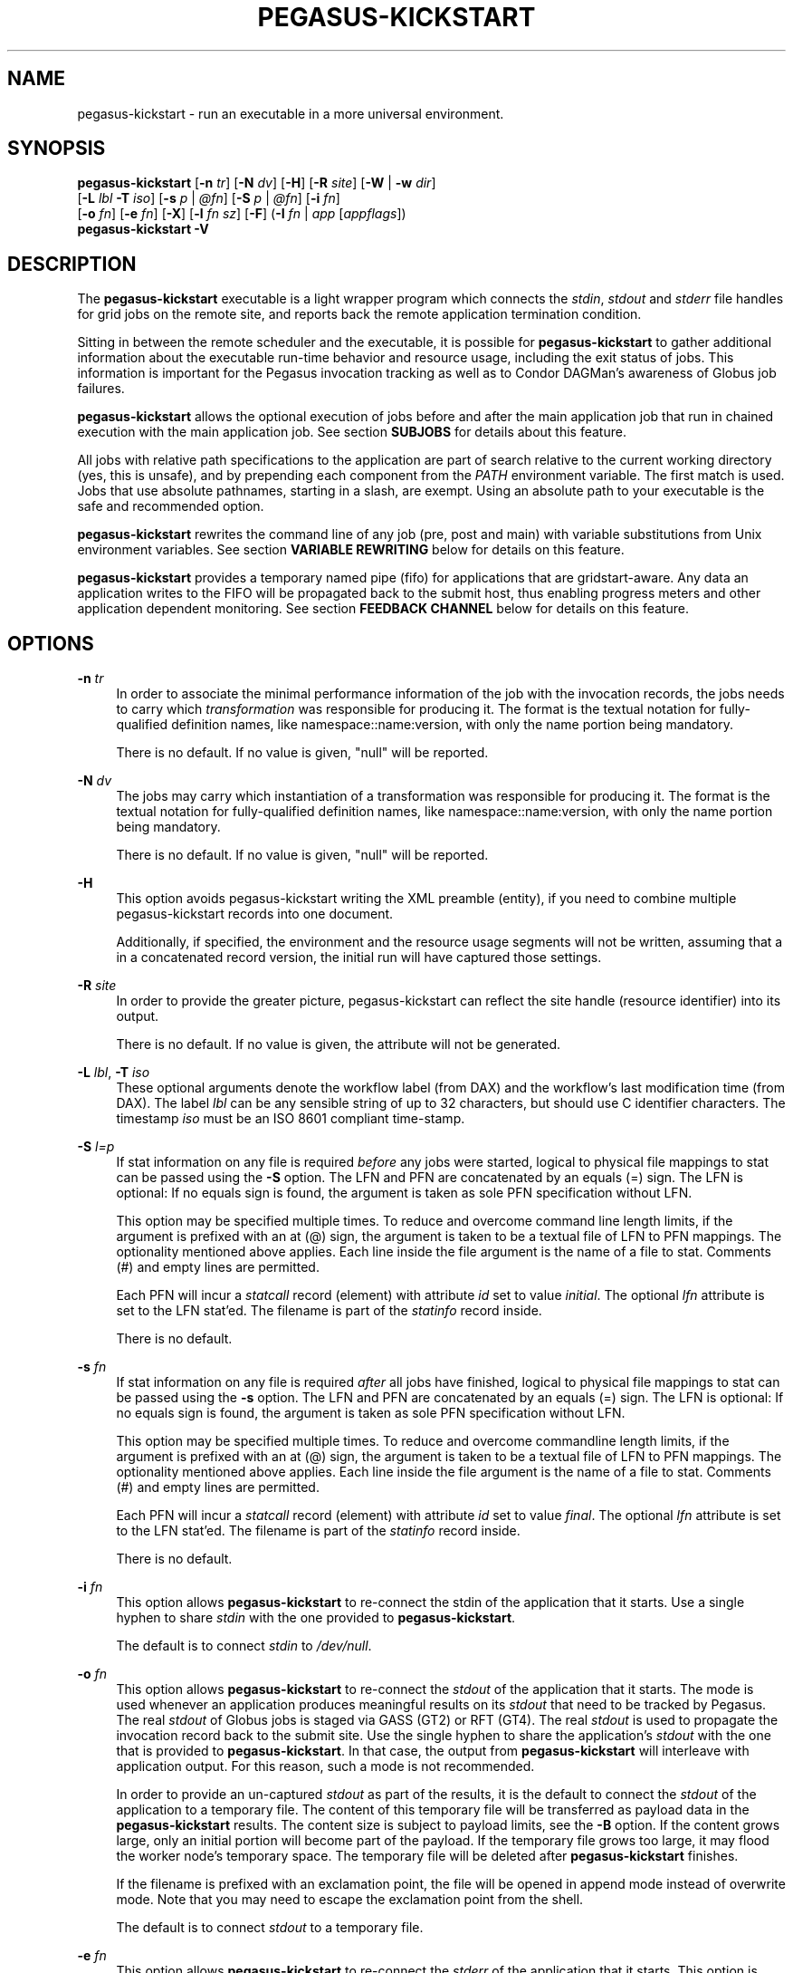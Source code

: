 '\" t
.\"     Title: pegasus-kickstart
.\"    Author: [see the "Authors" section]
.\" Generator: DocBook XSL Stylesheets v1.76.1 <http://docbook.sf.net/>
.\"      Date: 04/27/2013
.\"    Manual: \ \&
.\"    Source: \ \&
.\"  Language: English
.\"
.TH "PEGASUS\-KICKSTART" "1" "04/27/2013" "\ \&" "\ \&"
.\" -----------------------------------------------------------------
.\" * Define some portability stuff
.\" -----------------------------------------------------------------
.\" ~~~~~~~~~~~~~~~~~~~~~~~~~~~~~~~~~~~~~~~~~~~~~~~~~~~~~~~~~~~~~~~~~
.\" http://bugs.debian.org/507673
.\" http://lists.gnu.org/archive/html/groff/2009-02/msg00013.html
.\" ~~~~~~~~~~~~~~~~~~~~~~~~~~~~~~~~~~~~~~~~~~~~~~~~~~~~~~~~~~~~~~~~~
.ie \n(.g .ds Aq \(aq
.el       .ds Aq '
.\" -----------------------------------------------------------------
.\" * set default formatting
.\" -----------------------------------------------------------------
.\" disable hyphenation
.nh
.\" disable justification (adjust text to left margin only)
.ad l
.\" -----------------------------------------------------------------
.\" * MAIN CONTENT STARTS HERE *
.\" -----------------------------------------------------------------
.SH "NAME"
pegasus-kickstart \- run an executable in a more universal environment\&.
.SH "SYNOPSIS"
.sp
.nf
\fBpegasus\-kickstart\fR [\fB\-n\fR \fItr\fR] [\fB\-N\fR \fIdv\fR] [\fB\-H\fR] [\fB\-R\fR \fIsite\fR] [\fB\-W\fR | \fB\-w\fR \fIdir\fR]
                  [\fB\-L\fR \fIlbl\fR \fB\-T\fR \fIiso\fR] [\fB\-s\fR \fIp\fR | \fI@fn\fR] [\fB\-S\fR \fIp\fR | \fI@fn\fR] [\fB\-i\fR \fIfn\fR]
                  [\fB\-o\fR \fIfn\fR] [\fB\-e\fR \fIfn\fR] [\fB\-X\fR] [\fB\-l\fR \fIfn\fR \fIsz\fR] [\fB\-F\fR] (\fB\-I\fR \fIfn\fR | \fIapp\fR [\fIappflags\fR])
\fBpegasus\-kickstart\fR \fB\-V\fR
.fi
.SH "DESCRIPTION"
.sp
The \fBpegasus\-kickstart\fR executable is a light wrapper program which connects the \fIstdin\fR, \fIstdout\fR and \fIstderr\fR file handles for grid jobs on the remote site, and reports back the remote application termination condition\&.
.sp
Sitting in between the remote scheduler and the executable, it is possible for \fBpegasus\-kickstart\fR to gather additional information about the executable run\-time behavior and resource usage, including the exit status of jobs\&. This information is important for the Pegasus invocation tracking as well as to Condor DAGMan\(cqs awareness of Globus job failures\&.
.sp
\fBpegasus\-kickstart\fR allows the optional execution of jobs before and after the main application job that run in chained execution with the main application job\&. See section \fBSUBJOBS\fR for details about this feature\&.
.sp
All jobs with relative path specifications to the application are part of search relative to the current working directory (yes, this is unsafe), and by prepending each component from the \fIPATH\fR environment variable\&. The first match is used\&. Jobs that use absolute pathnames, starting in a slash, are exempt\&. Using an absolute path to your executable is the safe and recommended option\&.
.sp
\fBpegasus\-kickstart\fR rewrites the command line of any job (pre, post and main) with variable substitutions from Unix environment variables\&. See section \fBVARIABLE REWRITING\fR below for details on this feature\&.
.sp
\fBpegasus\-kickstart\fR provides a temporary named pipe (fifo) for applications that are gridstart\-aware\&. Any data an application writes to the FIFO will be propagated back to the submit host, thus enabling progress meters and other application dependent monitoring\&. See section \fBFEEDBACK CHANNEL\fR below for details on this feature\&.
.SH "OPTIONS"
.PP
\fB\-n\fR \fItr\fR
.RS 4
In order to associate the minimal performance information of the job with the invocation records, the jobs needs to carry which
\fItransformation\fR
was responsible for producing it\&. The format is the textual notation for fully\-qualified definition names, like namespace::name:version, with only the name portion being mandatory\&.
.sp
There is no default\&. If no value is given, "null" will be reported\&.
.RE
.PP
\fB\-N\fR \fIdv\fR
.RS 4
The jobs may carry which instantiation of a transformation was responsible for producing it\&. The format is the textual notation for fully\-qualified definition names, like namespace::name:version, with only the name portion being mandatory\&.
.sp
There is no default\&. If no value is given, "null" will be reported\&.
.RE
.PP
\fB\-H\fR
.RS 4
This option avoids pegasus\-kickstart writing the XML preamble (entity), if you need to combine multiple pegasus\-kickstart records into one document\&.
.sp
Additionally, if specified, the environment and the resource usage segments will not be written, assuming that a in a concatenated record version, the initial run will have captured those settings\&.
.RE
.PP
\fB\-R\fR \fIsite\fR
.RS 4
In order to provide the greater picture, pegasus\-kickstart can reflect the site handle (resource identifier) into its output\&.
.sp
There is no default\&. If no value is given, the attribute will not be generated\&.
.RE
.PP
\fB\-L\fR \fIlbl\fR, \fB\-T\fR \fIiso\fR
.RS 4
These optional arguments denote the workflow label (from DAX) and the workflow\(cqs last modification time (from DAX)\&. The label
\fIlbl\fR
can be any sensible string of up to 32 characters, but should use C identifier characters\&. The timestamp
\fIiso\fR
must be an ISO 8601 compliant time\-stamp\&.
.RE
.PP
\fB\-S\fR \fIl=p\fR
.RS 4
If stat information on any file is required
\fIbefore\fR
any jobs were started, logical to physical file mappings to stat can be passed using the
\fB\-S\fR
option\&. The LFN and PFN are concatenated by an equals (=) sign\&. The LFN is optional: If no equals sign is found, the argument is taken as sole PFN specification without LFN\&.
.sp
This option may be specified multiple times\&. To reduce and overcome command line length limits, if the argument is prefixed with an at (@) sign, the argument is taken to be a textual file of LFN to PFN mappings\&. The optionality mentioned above applies\&. Each line inside the file argument is the name of a file to stat\&. Comments (#) and empty lines are permitted\&.
.sp
Each PFN will incur a
\fIstatcall\fR
record (element) with attribute
\fIid\fR
set to value
\fIinitial\fR\&. The optional
\fIlfn\fR
attribute is set to the LFN stat\(cqed\&. The filename is part of the
\fIstatinfo\fR
record inside\&.
.sp
There is no default\&.
.RE
.PP
\fB\-s\fR \fIfn\fR
.RS 4
If stat information on any file is required
\fIafter\fR
all jobs have finished, logical to physical file mappings to stat can be passed using the
\fB\-s\fR
option\&. The LFN and PFN are concatenated by an equals (=) sign\&. The LFN is optional: If no equals sign is found, the argument is taken as sole PFN specification without LFN\&.
.sp
This option may be specified multiple times\&. To reduce and overcome commandline length limits, if the argument is prefixed with an at (@) sign, the argument is taken to be a textual file of LFN to PFN mappings\&. The optionality mentioned above applies\&. Each line inside the file argument is the name of a file to stat\&. Comments (#) and empty lines are permitted\&.
.sp
Each PFN will incur a
\fIstatcall\fR
record (element) with attribute
\fIid\fR
set to value
\fIfinal\fR\&. The optional
\fIlfn\fR
attribute is set to the LFN stat\(cqed\&. The filename is part of the
\fIstatinfo\fR
record inside\&.
.sp
There is no default\&.
.RE
.PP
\fB\-i\fR \fIfn\fR
.RS 4
This option allows
\fBpegasus\-kickstart\fR
to re\-connect the stdin of the application that it starts\&. Use a single hyphen to share
\fIstdin\fR
with the one provided to
\fBpegasus\-kickstart\fR\&.
.sp
The default is to connect
\fIstdin\fR
to
\fI/dev/null\fR\&.
.RE
.PP
\fB\-o\fR \fIfn\fR
.RS 4
This option allows
\fBpegasus\-kickstart\fR
to re\-connect the
\fIstdout\fR
of the application that it starts\&. The mode is used whenever an application produces meaningful results on its
\fIstdout\fR
that need to be tracked by Pegasus\&. The real
\fIstdout\fR
of Globus jobs is staged via GASS (GT2) or RFT (GT4)\&. The real
\fIstdout\fR
is used to propagate the invocation record back to the submit site\&. Use the single hyphen to share the application\(cqs
\fIstdout\fR
with the one that is provided to
\fBpegasus\-kickstart\fR\&. In that case, the output from
\fBpegasus\-kickstart\fR
will interleave with application output\&. For this reason, such a mode is not recommended\&.
.sp
In order to provide an un\-captured
\fIstdout\fR
as part of the results, it is the default to connect the
\fIstdout\fR
of the application to a temporary file\&. The content of this temporary file will be transferred as payload data in the
\fBpegasus\-kickstart\fR
results\&. The content size is subject to payload limits, see the
\fB\-B\fR
option\&. If the content grows large, only an initial portion will become part of the payload\&. If the temporary file grows too large, it may flood the worker node\(cqs temporary space\&. The temporary file will be deleted after
\fBpegasus\-kickstart\fR
finishes\&.
.sp
If the filename is prefixed with an exclamation point, the file will be opened in append mode instead of overwrite mode\&. Note that you may need to escape the exclamation point from the shell\&.
.sp
The default is to connect
\fIstdout\fR
to a temporary file\&.
.RE
.PP
\fB\-e\fR \fIfn\fR
.RS 4
This option allows
\fBpegasus\-kickstart\fR
to re\-connect the
\fIstderr\fR
of the application that it starts\&. This option is used whenever an application produces meaningful results on
\fIstderr\fR
that needs tracking by Pegasus\&. The real
\fIstderr\fR
of Globus jobs is staged via GASS (GT2) or RFT (GT4)\&. It is used to propagate abnormal behavior from both,
\fBpegasus\-kickstart\fR
and the application that it starts, though its main use is to propagate application dependent data and heartbeats\&. Use a single hyphen to share
\fIstderr\fR
with the
\fIstderr\fR
that is provided to
\fBpegasus\-kickstart\fR\&. This is the backward compatible behavior\&.
.sp
In order to provide an un\-captured
\fIstderr\fR
as part of the results, by default the
\fIstderr\fR
of the application will be connected to a temporary file\&. Its content is transferred as payload data in the
\fBpegasus\-kickstart\fR
results\&. If too large, only the an initial portion will become part of the payload\&. If the temporary file grows too large, it may flood the worker node\(cqs temporary space\&. The temporary file will be deleted after
\fBpegasus\-kickstart\fR
finishes\&.
.sp
If the filename is prefixed with an exclamation point, the file will be opened in append mode instead of overwrite mode\&. Note that you may need to escape the exclamation point from the shell\&.
.sp
The default is to connect
\fIstderr\fR
to a temporary file\&.
.RE
.PP
\fB\-l\fR \fIlogfn\fR
.RS 4
allows to append the performance data to the specified file\&. Thus, multiple XML documents may end up in the same file, including their XML preamble\&.
\fIstdout\fR
is normally used to stream back the results\&. Usually, this is a GASS\-staged stream\&. Use a single hyphen to generate the output on the
\fIstdout\fR
that was provided to
\fBpegasus\-kickstart\fR, the default behavior\&.
.sp
Default is to append the invocation record onto the provided
\fIstdout\fR\&.
.RE
.PP
\fB\-w\fR \fIdir\fR
.RS 4
permits the explicit setting of a new working directory once pegasus\-kickstart is started\&. This is useful in a remote scheduling environment, when the chosen working directory is not visible on the job submitting host\&. If the directory does not exist,
\fBpegasus\-kickstart\fR
will fail\&. This option is mutually exclusive with the
\fB\-W\fR
\fIdir\fR
option\&.
.sp
Default is to use the working directory that the application was started in\&. This is usually set up by a remote scheduling environment\&.
.RE
.PP
\fB\-W\fR \fIdir\fR
.RS 4
permits the explicit creation and setting of a new working directory once pegasus\-kickstart is started\&. This is useful in a remote scheduling environment, when the chosen working directory is not visible on the job submitting host\&. If the directory does not exist,
\fBpegasus\-kickstart\fR
will attempt to create it, and then change into it\&. Both, creation and directory change may still fail\&. This option is mutually exclusive with the
\fB\-w\fR
\fIdir\fR
option\&.
.sp
Default is to use the working directory that the application was started in\&. This is usually set up by a remote scheduling environment\&.
.RE
.PP
\fB\-X\fR
.RS 4
make an application executable, no matter what\&. It is a work\-around code for a weakness of
\fBglobus\-url\-copy\fR
which does not copy the permissions of the source to the destination\&. Thus, if an executable is staged\-in using GridFTP, it will have the wrong permissions\&. Specifying the
\fB\-X\fR
flag will attempt to change the mode to include the necessary x (and r) bits to make the application executable\&.
.sp
Default is not to change the mode of the application\&. Note that this feature can be misused by hackers, as it is attempted to call chmod on whatever path is specified\&.
.RE
.PP
\fB\-B\fR \fIsz\fR
.RS 4
varies the size of the debug output data section\&. If the file descriptors
\fIstdout\fR
and
\fIstderr\fR
remain untracked,
\fBpegasus\-kickstart\fR
tracks that output in temporary files\&. The first few pages from this output is copied into a data section in the output\&. In order to resize the length of the output within reasonable boundaries, this option permits a changes\&. Data beyond the size will not be copied, i\&.e\&. is truncated\&.
.sp
Warning: This is not a cheap way to obtain the stdio file handle data\&. Please use tracked files for that\&. Due to output buffer pre\-allocation, using arbitrary large arguments may result in failures of
\fBpegasus\-kickstart\fR
itself to allocate the necessary memory\&.
.sp
The default maximum size of the data section is 262144 byte\&.
.RE
.PP
\fB\-F\fR
.RS 4
This flag will issue an explicit
\fBfsync()\fR
call on kickstart\(cqs own
\fIstdout\fR
file\&. Typically you won\(cqt need this flag\&. Albeit, certain shared file system situations may improve when adding a flush after the written invocation record\&.
.sp
The default is to just use kickstart\(cqs NFS alleviation strategy by locking and unlocking
\fIstdout\fR\&.
.RE
.PP
\fB\-I\fR \fIfn\fR
.RS 4
In this mode, the application name and any arguments to the application are specified inside of file
\fIfn\fR\&. The file contains one argument per line\&. Escaping from Globus, Condor and shell meta characters is not required\&. This mode permits to use the maximum possible command line length of the underlying operating system, e\&.g\&. 128k for Linux\&. Using the
\fB\-I\fR
mode stops any further command line processing of
\fBpegasus\-kickstart\fR
command lines\&.
.sp
Default is to use the
\fIapp flags\fR
mode, where the application is specified explicitly on the command\-line\&.
.RE
.PP
\fIapp\fR
.RS 4
The path to the application has to be completely specified\&. The application is a mandatory option\&.
.RE
.PP
\fIappflags\fR
.RS 4
Application may or may not have additional flags\&.
.RE
.SH "RETURN VALUE"
.sp
\fBpegasus\-kickstart\fR will return the return value of the main job\&. In addition, the error code 127 signals that the call to exec failed, and 126 that reconnecting the stdio failed\&. A job failing with the same exit codes is indistinguishable from \fBpegasus\-kickstart\fR failures\&.
.SH "SEE ALSO"
.sp
pegasus\-plan(1), condor_submit_dag(1), condor_submit(1), getrusage(3c)\&.
.sp
\m[blue]\fBhttp://pegasus\&.isi\&.edu/wms/docs/schemas/iv\-2\&.1/iv\-2\&.1\&.html\fR\m[]
.sp
\m[blue]\fBhttp://pegasus\&.isi\&.edu/documentation\fR\m[]
.SH "SUBJOBS"
.sp
Subjobs are a new feature and may have a few wrinkles left\&.
.sp
In order to allow specific setups and assertion checks for compute nodes, \fBpegasus\-kickstart\fR allows the optional execution of a \fIprejob\fR\&. This \fIprejob\fR is anything that the remote compute node is capable of executing\&. For modern Unix systems, this includes #! scripts interpreter invocations, as long as the x bits on the executed file are set\&. The main job is run if and only if the prejob returned regularly with an exit code of zero\&.
.sp
With similar restrictions, the optional execution of a \fIpostjob\fR is chained to the success of the main job\&. The postjob will be run, if the main job terminated normally with an exit code of zero\&.
.sp
In addition, a user may specify a \fIsetup\fR and a \fIcleanup\fR job\&. The \fIsetup\fR job sets up the remote execution environment\&. The \fIcleanup\fR job may tear down and clean\-up after any job ran\&. Failure to run the setup job has no impact on subsequent jobs\&. The cleanup is a job that will even be attempted to run for all failed jobs\&. No job information is passed\&. If you need to invoke multiple setup or clean\-up jobs, bundle them into a script, and invoke the clean\-up script\&. Failure of the clean\-up job is not meant to affect the progress of the remote workflow (DAGMan)\&. This may change in the future\&.
.sp
The setup\-, pre\-, and post\- and cleanup\-job run on the same compute node as the main job to execute\&. However, since they run in separate processes as children of \fBpegasus\-kickstart\fR, they are unable to influence each others nor the main jobs environment settings\&.
.sp
All jobs and their arguments are subject to variable substitutions as explained in the next section\&.
.sp
To specify the prejob, insert the the application invocation and any optional commandline argument into the environment variable \fIGRIDSTART_PREJOB\fR\&. If you are invoking from a shell, you might want to use single quotes to protect against the shell\&. If you are invoking from Globus, you can append the RSL string feature\&. From Condor, you can use Condor\(cqs notion of environment settings\&. In Pegasus use the \fIprofile\fR command to set generic scripts that will work on multiple sites, or the transformation catalog to set environment variables in a pool\-specific fashion\&. Please remember that the execution of the main job is chained to the success of the prejob\&.
.sp
To set up the postjob, use the environment variable \fIGRIDSTART_POSTJOB\fR to point to an application with potential arguments to execute\&. The same restrictions as for the prejob apply\&. Please note that the execution of the post job is chained to the main job\&.
.sp
To provide the independent setup job, use the environment variable \fIGRIDSTART_SETUP\fR\&. The exit code of the setup job has no influence on the remaining chain of jobs\&. To provide an independent cleanup job, use the environment variable \fIGRIDSTART_CLEANUP\fR to point to an application with possible arguments to execute\&. The same restrictions as for prejob and postjob apply\&. The cleanup is run regardless of the exit status of any other jobs\&.
.SH "VARIABLE REWRITING"
.sp
Variable substitution is a new feature and may have a few wrinkles left\&.
.sp
The variable substitution employs simple rules from the Bourne shell syntax\&. Simple quoting rules for backslashed characters, double quotes and single quotes are obeyed\&. Thus, in order to pass a dollar sign to as argument to your job, it must be escaped with a backslash from the variable rewriting\&.
.sp
For pre\- and postjobs, double quotes allow the preservation of whitespace and the insertion of special characters like \ea (alarm), \eb (backspace), \en (newline), \er (carriage return), \et (horizontal tab), and \ev (vertical tab)\&. Octal modes are \fInot\fR allowed\&. Variables are still substituted in double quotes\&. Single quotes inside double quotes have no special meaning\&.
.sp
Inside single quotes, no variables are expanded\&. The backslash only escapes a single quote or backslash\&.
.sp
Backticks are not supported\&.
.sp
Variables are only substituted once\&. You cannot have variables in variables\&. If you need this feature, please request it\&.
.sp
Outside quotes, arguments from the pre\- and postjob are split on linear whitespace\&. The backslash makes the next character verbatim\&.
.sp
Variables that are rewritten must start with a dollar sign either outside quotes or inside double quotes\&. The dollar may be followed by a valid identifier\&. A valid identifier starts with a letter or the underscore\&. A valid identifier may contain further letters, digits or underscores\&. The identifier is case sensitive\&.
.sp
The alternative use is to enclose the identifier inside curly braces\&. In this case, almost any character is allowed for the identifier, including whitespace\&. This is the \fIonly\fR curly brace expansion\&. No other Bourne magic involving curly braces is supported\&.
.sp
One of the advantages of variable substitution is, for example, the ability to specify the application as \fI$HOME/bin/app1\fR in the transformation catalog, and thus to gridstart\&. As long as your home directory on any compute node has a \fIbin\fR directory that contains the application, the transformation catalog does not need to care about the true location of the application path on each pool\&. Even better, an administrator may decide to move your home directory to a different place\&. As long as the compute node is set up correctly, you don\(cqt have to adjust any Pegasus data\&.
.sp
Mind that variable substitution is an expert feature, as some degree of tricky quoting is required to protect substitutable variables and quotes from Globus, Condor and Pegasus in that order\&. Note that Condor uses the dollar sign for its own variables\&.
.sp
The variable substitution assumptions for the main job differ slightly from the prejob and postjob for technical reasons\&. The pre\- and postjob command lines are passed as one string\&. However, the main jobs command line is already split into pieces by the time it reaches \fBpegasus\-kickstart\fR\&. Thus, any whitespace on the main job\(cqs command line must be preserved, and further argument splitting avoided\&.
.sp
It is highly recommended to experiment on the Unix command line with the \fIecho\fR and \fIenv\fR applications to obtain a feeling for the different quoting mechanisms needed to achieve variable substitution\&.
.SH "FEEDBACK CHANNEL"
.sp
A long\-running application may consider to stream back heart beats and other application\-specific monitoring and progress data\&. For this reason, \fBpegasus\-kickstart\fR provides a feedback channel\&. At start\-up, a transient named pipe, also known as FIFO, is created\&. While waiting for started jobs to finish, \fBpegasus\-kickstart\fR will attempt to read from the FIFO\&. By default, any information read will be encapsulated in XML tags, and written to \fIstderr\fR\&. Please note that in a Pegasus, Globus, Condor\-G environment, \fIstderr\fR will be GASS streamed or staged to the submit host\&. At the submit host, an application specific monitor may unpack the data chunks and could for instance visually display them, or aggregate them with other data\&. Please note that \fBpegasus\-kickstart\fR only provides a feedback channel\&. The content and interpretation is up to, and specific for the application\&.
.sp
In order to make an application gridstart aware, it needs to be able to write to a FIFO\&. The filename can be picked up from the environment variable \fBGRIDSTART_CHANNEL\fR which is provided to all jobs\&. Please note that the application must be prepared to handle the PIPE signal when writing to a FIFO, and must be able to cope with failing write operations\&.
.SH "EXAMPLE"
.sp
You can run the \fBpegasus\-kickstart\fR executable locally to verify that it is functioning well\&. In the initial phase, the format of the performance data may be slightly adjusted\&.
.sp
.if n \{\
.RS 4
.\}
.nf
$ env GRIDSTART_PREJOB=\*(Aq/bin/usleep 250000\*(Aq \e\e
  GRIDSTART_POSTJOB=\*(Aq/bin/date \-u\*(Aq \e\e
  pegasus\-kickstart \-l xx \e\e$PEGASUS_HOME/bin/keg \-T1 \-o\-
$ cat xx
<?xml version="1\&.0" encoding="ISO\-8859\-1"?>
  \&.\&.\&.
  </statcall>
</invocation>
.fi
.if n \{\
.RE
.\}
.sp
Please take note a few things in the above example:
.sp
The output from the postjob is appended to the output of the main job on \fIstdout\fR\&. The output could potentially be separated into different data sections through different temporary files\&. If you truly need the separation, request that feature\&.
.sp
The log file is reported with a size of zero, because the log file did indeed barely exist at the time the data structure was (re\-) initialized\&. With regular GASS output, it will report the status of the socket file descriptor, though\&.
.sp
The file descriptors reported for the temporary files are from the perspective of \fBpegasus\-kickstart\fR\&. Since the temporary files have the close\-on\-exec flag set, \fBpegasus\-kickstart\fR\fIs file descriptors are invisible to the job processes\&. Still, the \*(Aqstdio\fR of the job processes are connected to the temporary files\&.
.sp
Even this output already appears large\&. The output may already be too large to guarantee that the append operation on networked pipes (GASS, NFS) are atomically written\&.
.sp
The current format of the performance data is as follows:
.SH "OUTPUT FORMAT"
.sp
Refer to \m[blue]\fBhttp://pegasus\&.isi\&.edu/wms/docs/schemas/iv\-2\&.1/iv\-2\&.1\&.html\fR\m[] for an up\-to\-date description of elements and their attributes\&. Check with \m[blue]\fBhttp://pegasus\&.isi\&.edu/documentation\fR\m[] for invocation schemas with a higher version number\&.
.SH "RESTRICTIONS"
.sp
There is no version for the Condor \fIstandard\fR universe\&. It is simply not possible within the constraints of Condor\&.
.sp
Due to its very nature, \fBpegasus\-kickstart\fR will also prove difficult to port outside the Unix environment\&.
.sp
Any of the pre\-, main\-, cleanup and postjob are unable to influence one another\(cqs visible environment\&.
.sp
Do not use a Pegasus transformation with just the name \fInull\fR and no namespace nor version\&.
.sp
First Condor, and then Unix, place a limit on the length of the command line\&. The additional space required for the gridstart invocation may silently overflow the maximum space, and cause applications to fail\&. If you suspect to work with many argument, try an argument\-file based approach\&.
.sp
A job failing with exit code 126 or 127 is indistinguishable from \fBpegasus\-kickstart\fR failing with the same exit codes\&. Sometimes, careful examination of the returned data can help\&.
.sp
If the logfile is collected into a shared file, due to the size of the data, simultaneous appends on a shared filesystem from different machines may still mangle data\&. Currently, file locking is not even attempted, although all data is written atomically from the perspective of \fBpegasus\-kickstart\fR\&.
.sp
The upper limit of characters of command line characters is currently not checked by \fBpegasus\-kickstart\fR\&. Thus, some variable substitutions could potentially result in a command line that is larger than permissible\&.
.sp
If the output or error file is opened in append mode, but the application decides to truncate its output file, as in the above example by opening \fI/dev/fd/1\fR inside \fIkeg\fR, the resulting file will still be truncated\&. This is correct behavior, but sometimes not obvious\&.
.SH "FILES"
.PP
\fB/usr/share/pegasus/schema/iv\-2\&.1\&.xsd\fR
.RS 4
is the suggested location of the latest XML schema describing the data on the submit host\&.
.RE
.SH "ENVIRONMENT VARIABLES"
.PP
\fBGRIDSTART_TMP\fR
.RS 4
is the hightest priority to look for a temporary directory, if specified\&. This rather special variable was introduced to overcome some peculiarities with the FNAL cluster\&.
.RE
.PP
\fBTMP\fR
.RS 4
is the next hightest priority to look for a temporary directory, if specified\&.
.RE
.PP
\fBTEMP\fR
.RS 4
is the next priority for an environment variable denoting a temporary files directory\&.
.RE
.PP
\fBTMPDIR\fR
.RS 4
is next in the checklist\&. If none of these are found, either the
\fIstdio\fR
definition
\fIP_tmpdir\fR
is taken, or the fixed string
\fI/tmp\fR\&.
.RE
.PP
\fBGRIDSTART_SETUP\fR
.RS 4
contains a string that starts a job to be executed unconditionally before any other jobs, see above for a detailed description\&.
.RE
.PP
\fBGRIDSTART_PREJOB\fR
.RS 4
contains a string that starts a job to be executed before the main job, see above for a detailed description\&.
.RE
.PP
\fBGRIDSTART_POSTJOB\fR
.RS 4
contains a string that starts a job to be executed conditionally after the main job, see above for a detailed description\&.
.RE
.PP
\fBGRIDSTART_CLEANUP\fR
.RS 4
contains a string that starts a job to be executed unconditionally after any of the previous jobs, see above for a detailed description\&.
.RE
.PP
\fBGRIDSTART_CHANNEL\fR
.RS 4
is the name of a FIFO for an application\-specific feedback\-channel, see above for a detailed description\&.
.RE
.SH "HISTORY"
.sp
As you may have noticed, \fBpegasus\-kickstart\fR had the name \fBkickstart\fR in previous incantations\&. We are slowly moving to the new name to avoid clashes in a larger OS installation setting\&. However, there is no pertinent need to change the internal name, too, as no name clashes are expected\&.
.SH "AUTHORS"
.sp
Michael Milligan <mbmillig at uchicago dot edu>
.sp
Mike Wilde <wilde at mcs dot anl dot gov>
.sp
Yong Zhao <yongzh at cs dot uchicago dot edu>
.sp
Jens\-S\&. Vöckler <voeckler at isi dot edu>
.sp
Pegasus Team \m[blue]\fBhttp://pegasus\&.isi\&.edu/\fR\m[]
